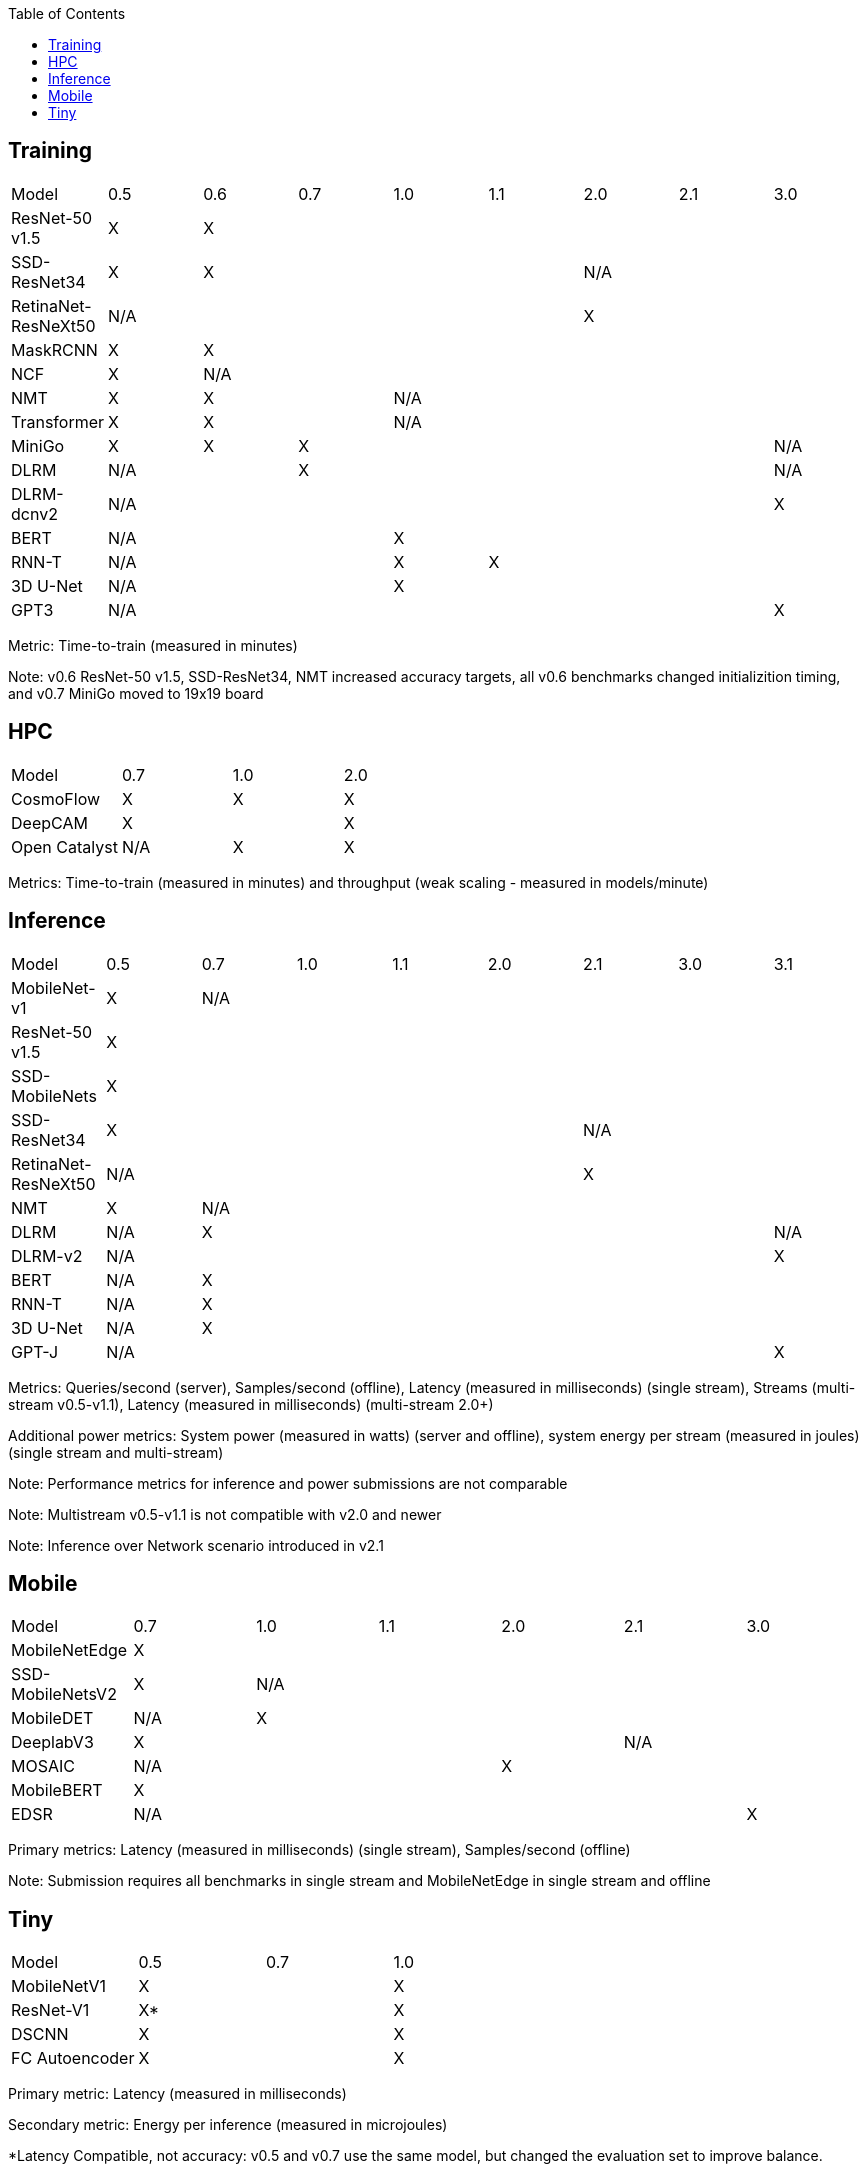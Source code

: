 :toc:
:toclevels: 4


== Training

|===
|Model |0.5 |0.6 |0.7 |1.0 |1.1 |2.0 |2.1 |3.0
|ResNet-50 v1.5 |X 7+|X 
|SSD-ResNet34 |X 4+|X 3+|N/A 
|RetinaNet-ResNeXt50 5+|N/A 3+|X 
|MaskRCNN |X 7+|X 
|NCF |X 7+|N/A 
|NMT |X 2+|X 5+|N/A 
|Transformer |X 2+|X 5+|N/A
|MiniGo |X |X 5+|X 1+|N/A
|DLRM 2+|N/A 5+|X 1+|N/A
|DLRM-dcnv2 7+|N/A |X
|BERT 3+|N/A 5+|X 
|RNN-T 3+|N/A |X 4+|X 
|3D U-Net 3+|N/A 5+|X
|GPT3 7+|N/A |X
|===

Metric: Time-to-train (measured in minutes)

Note: v0.6 ResNet-50 v1.5, SSD-ResNet34, NMT increased accuracy targets, all v0.6 benchmarks changed initializition timing, and v0.7 MiniGo moved to 19x19 board

== HPC

|===
|Model |0.7 |1.0 |2.0 
|CosmoFlow |X |X |X 
|DeepCAM 2+|X |X 
|Open Catalyst |N/A |X |X
|===

Metrics: Time-to-train (measured in minutes) and throughput (weak scaling - measured in models/minute)

== Inference

|===
|Model |0.5 |0.7 |1.0 |1.1 |2.0 |2.1 |3.0 |3.1 
|MobileNet-v1|X 7+|N/A
|ResNet-50 v1.5 8+|X
|SSD-MobileNets 8+|X
|SSD-ResNet34 5+|X 3+|N/A 
|RetinaNet-ResNeXt50 5+|N/A 3+|X
|NMT |X 7+|N/A 
|DLRM |N/A 6+|X|N/A
|DLRM-v2 7+|N/A |X
|BERT |N/A 7+|X 
|RNN-T |N/A 7+|X
|3D U-Net |N/A 7+|X
|GPT-J 7+|N/A |X

|===

Metrics: Queries/second (server), Samples/second (offline),  Latency (measured in milliseconds) (single stream), Streams (multi-stream v0.5-v1.1), Latency (measured in milliseconds) (multi-stream 2.0+)

Additional power metrics: System power (measured in watts) (server and offline), system energy per stream (measured in joules) (single stream and multi-stream)

Note: Performance metrics for inference and power submissions are not comparable

Note: Multistream v0.5-v1.1 is not compatible with v2.0 and newer

Note: Inference over Network scenario introduced in v2.1

== Mobile

|===
|Model |0.7 |1.0 |1.1 |2.0 |2.1 |3.0
|MobileNetEdge 6+|X
|SSD-MobileNetsV2 |X 5+|N/A 
|MobileDET |N/A 5+|X 
|DeeplabV3 4+|X 2+|N/A
|MOSAIC 3+|N/A 3+|X
|MobileBERT 6+|X
|EDSR 5+|N/A |X
|===

Primary metrics: Latency (measured in milliseconds) (single stream), Samples/second (offline)

Note: Submission requires all benchmarks in single stream and MobileNetEdge in single stream and offline


== Tiny

|===
|Model |0.5 |0.7 |1.0 
|MobileNetV1 2+|X |X
|ResNet-V1 2+|X* |X
|DSCNN 2+|X |X
|FC Autoencoder 2+|X |X
|===

Primary metric: Latency (measured in milliseconds)

Secondary metric: Energy per inference (measured in microjoules)

*Latency Compatible, not accuracy: v0.5 and v0.7 use the same model, but changed the evaluation set to improve balance.
